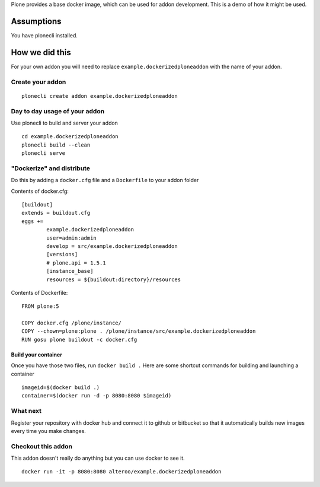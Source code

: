 Plone provides a base docker image, which can be used for addon development.
This is a demo of how it might be used.



Assumptions
=============
You have plonecli installed.


How we did this
================
For your own addon you will need to replace ``example.dockerizedploneaddon`` with
the name of your addon.

Create your addon
---------------------------
::
  
    plonecli create addon example.dockerizedploneaddon


Day to day usage of your addon
---------------------------------
Use plonecli to build and server your addon
::

   cd example.dockerizedploneaddon
   plonecli build --clean
   plonecli serve




"Dockerize" and distribute
--------------------------------
Do this by adding a ``docker.cfg`` file and a ``Dockerfile`` to your addon folder

Contents of docker.cfg:
::

      [buildout]
      extends = buildout.cfg
      eggs +=
              example.dockerizedploneaddon
              user=admin:admin
              develop = src/example.dockerizedploneaddon
              [versions]
              # plone.api = 1.5.1
              [instance_base]
              resources = ${buildout:directory}/resources


Contents of Dockerfile:
::

     FROM plone:5

     COPY docker.cfg /plone/instance/
     COPY --chown=plone:plone . /plone/instance/src/example.dockerizedploneaddon
     RUN gosu plone buildout -c docker.cfg 


Build your container
```````````````````````
Once you have those two files, run ``docker build .``
Here are some shortcut commands for building and launching a container
::

      imageid=$(docker build .)
      container=$(docker run -d -p 8080:8080 $imageid)



What next
-----------
Register your repository with docker hub and connect it to github or bitbucket so that it automatically builds new images every time you make changes.


Checkout this addon
--------------------
This addon doesn't really do anything but you can use docker to see it.
::

   docker run -it -p 8080:8080 alteroo/example.dockerizedploneaddon
